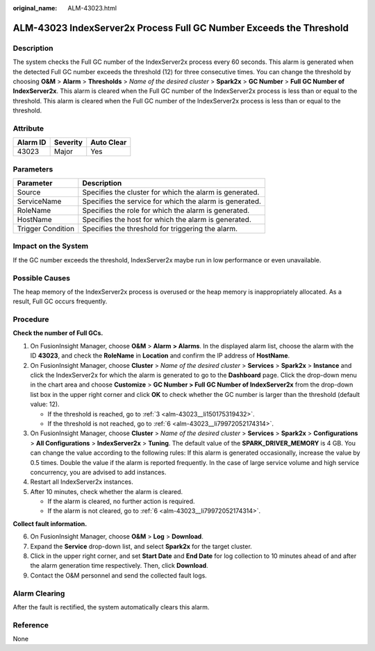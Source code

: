 :original_name: ALM-43023.html

.. _ALM-43023:

ALM-43023 IndexServer2x Process Full GC Number Exceeds the Threshold
====================================================================

Description
-----------

The system checks the Full GC number of the IndexServer2x process every 60 seconds. This alarm is generated when the detected Full GC number exceeds the threshold (12) for three consecutive times. You can change the threshold by choosing **O&M** > **Alarm** > **Thresholds** > *Name of the desired cluster* > **Spark2x** > **GC Number** > **Full GC Number of IndexServer2x**. This alarm is cleared when the Full GC number of the IndexServer2x process is less than or equal to the threshold. This alarm is cleared when the Full GC number of the IndexServer2x process is less than or equal to the threshold.

Attribute
---------

======== ======== ==========
Alarm ID Severity Auto Clear
======== ======== ==========
43023    Major    Yes
======== ======== ==========

Parameters
----------

+-------------------+---------------------------------------------------------+
| Parameter         | Description                                             |
+===================+=========================================================+
| Source            | Specifies the cluster for which the alarm is generated. |
+-------------------+---------------------------------------------------------+
| ServiceName       | Specifies the service for which the alarm is generated. |
+-------------------+---------------------------------------------------------+
| RoleName          | Specifies the role for which the alarm is generated.    |
+-------------------+---------------------------------------------------------+
| HostName          | Specifies the host for which the alarm is generated.    |
+-------------------+---------------------------------------------------------+
| Trigger Condition | Specifies the threshold for triggering the alarm.       |
+-------------------+---------------------------------------------------------+

Impact on the System
--------------------

If the GC number exceeds the threshold, IndexServer2x maybe run in low performance or even unavailable.

Possible Causes
---------------

The heap memory of the IndexServer2x process is overused or the heap memory is inappropriately allocated. As a result, Full GC occurs frequently.

Procedure
---------

**Check the number of Full GCs.**

#. On FusionInsight Manager, choose **O&M** > **Alarm** **> Alarms**. In the displayed alarm list, choose the alarm with the ID **43023**, and check the **RoleName** in **Location** and confirm the IP address of **HostName**.

#. On FusionInsight Manager, choose **Cluster** > *Name of the desired cluster* > **Services** > **Spark2x** > **Instance** and click the IndexServer2x for which the alarm is generated to go to the **Dashboard** page. Click the drop-down menu in the chart area and choose **Customize** > **GC Number > Full GC Number of IndexServer2x** from the drop-down list box in the upper right corner and click **OK** to check whether the GC number is larger than the threshold (default value: 12).

   -  If the threshold is reached, go to :ref:`3 <alm-43023__li150175319432>`.
   -  If the threshold is not reached, go to :ref:`6 <alm-43023__li79972052174314>`.

#. .. _alm-43023__li150175319432:

   On FusionInsight Manager, choose **Cluster** > *Name of the desired cluster* > **Services** > **Spark2x** > **Configurations** > **All Configurations** > **IndexServer2x** > **Tuning**. The default value of the **SPARK_DRIVER_MEMORY** is 4 GB. You can change the value according to the following rules: If this alarm is generated occasionally, increase the value by 0.5 times. Double the value if the alarm is reported frequently. In the case of large service volume and high service concurrency, you are advised to add instances.

#. Restart all IndexServer2x instances.

#. After 10 minutes, check whether the alarm is cleared.

   -  If the alarm is cleared, no further action is required.
   -  If the alarm is not cleared, go to :ref:`6 <alm-43023__li79972052174314>`.

**Collect fault information.**

6. .. _alm-43023__li79972052174314:

   On FusionInsight Manager, choose **O&M** > **Log** > **Download**.

7. Expand the **Service** drop-down list, and select **Spark2x** for the target cluster.

8. Click |image1| in the upper right corner, and set **Start Date** and **End Date** for log collection to 10 minutes ahead of and after the alarm generation time respectively. Then, click **Download**.

9. Contact the O&M personnel and send the collected fault logs.

Alarm Clearing
--------------

After the fault is rectified, the system automatically clears this alarm.

Reference
---------

None

.. |image1| image:: /_static/images/en-us_image_0269417549.png

